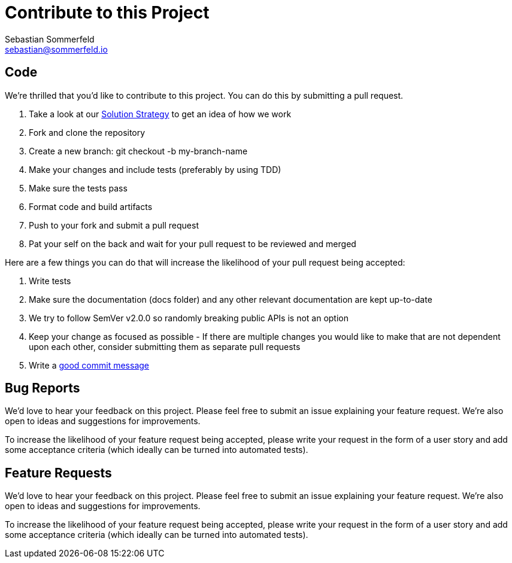 = Contribute to this Project
Sebastian Sommerfeld <sebastian@sommerfeld.io>

== Code
We're thrilled that you'd like to contribute to this project. You can do this by submitting a pull request.

. Take a look at our link:https://github.com/sommerfeld-io/source2adoc/blob/main/docs/modules/development-guide/pages/development-guide.adoc[Solution Strategy] to get an idea of how we work
. Fork and clone the repository
. Create a new branch: git checkout -b my-branch-name
. Make your changes and include tests (preferably by using TDD)
. Make sure the tests pass
. Format code and build artifacts
. Push to your fork and submit a pull request
. Pat your self on the back and wait for your pull request to be reviewed and merged

Here are a few things you can do that will increase the likelihood of your pull request being accepted:

. Write tests
. Make sure the documentation (docs folder) and any other relevant documentation are kept up-to-date
. We try to follow SemVer v2.0.0 so randomly breaking public APIs is not an option
. Keep your change as focused as possible - If there are multiple changes you would like to make that are not dependent upon each other, consider submitting them as separate pull requests
. Write a link:https://tbaggery.com/2008/04/19/a-note-about-git-commit-messages.html[good commit message]

== Bug Reports
We'd love to hear your feedback on this project. Please feel free to submit an issue explaining your feature request. We're also open to ideas and suggestions for improvements.

To increase the likelihood of your feature request being accepted, please write your request in the form of a user story and add some acceptance criteria (which ideally can be turned into automated tests).

== Feature Requests
We'd love to hear your feedback on this project. Please feel free to submit an issue explaining your feature request. We're also open to ideas and suggestions for improvements.

To increase the likelihood of your feature request being accepted, please write your request in the form of a user story and add some acceptance criteria (which ideally can be turned into automated tests).

// +---------------------------------------------------+
// |                                                   |
// |        DO NOT EDIT DIRECTLY !!!!!                 |
// |                                                   |
// |        File is auto-generated by pipeline.        |
// |        Contents are based on Antora docs.         |
// |                                                   |
// +---------------------------------------------------+
